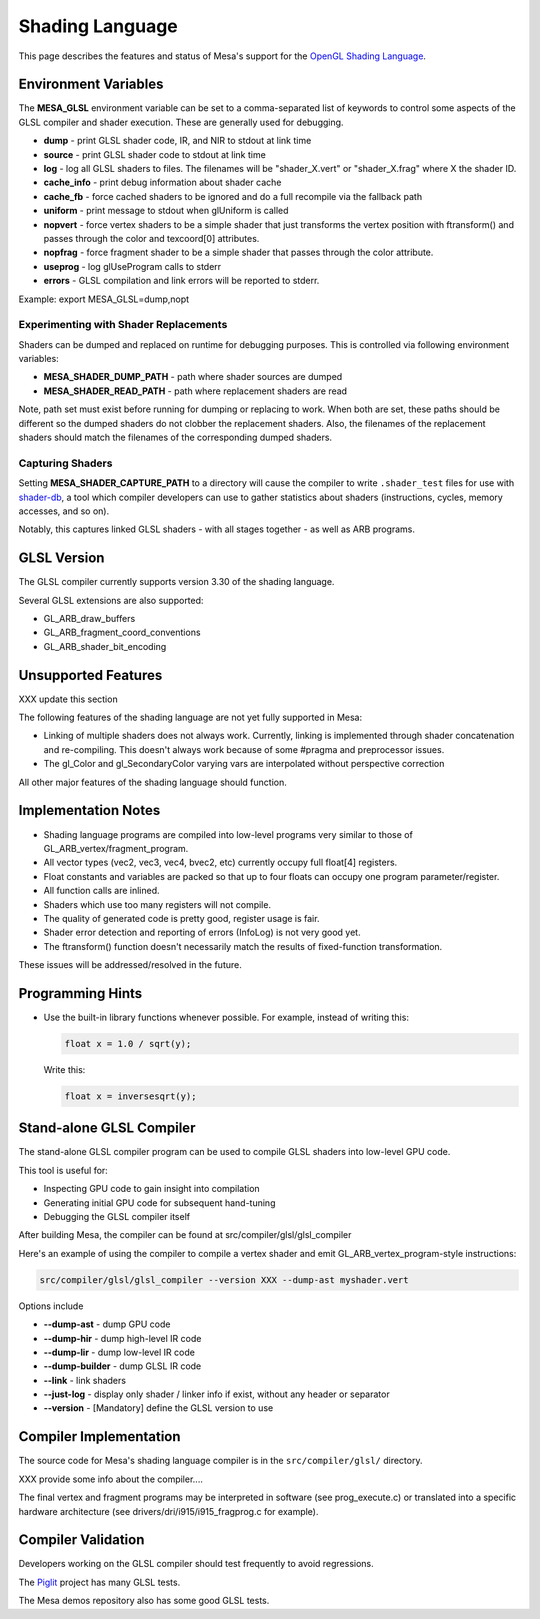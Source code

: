 Shading Language
================

This page describes the features and status of Mesa's support for the
`OpenGL Shading Language <https://opengl.org/documentation/glsl/>`__.

.. _envvars:

Environment Variables
---------------------

The **MESA_GLSL** environment variable can be set to a comma-separated
list of keywords to control some aspects of the GLSL compiler and shader
execution. These are generally used for debugging.

-  **dump** - print GLSL shader code, IR, and NIR to stdout at link time
-  **source** - print GLSL shader code to stdout at link time
-  **log** - log all GLSL shaders to files. The filenames will be
   "shader_X.vert" or "shader_X.frag" where X the shader ID.
-  **cache_info** - print debug information about shader cache
-  **cache_fb** - force cached shaders to be ignored and do a full
   recompile via the fallback path
-  **uniform** - print message to stdout when glUniform is called
-  **nopvert** - force vertex shaders to be a simple shader that just
   transforms the vertex position with ftransform() and passes through
   the color and texcoord[0] attributes.
-  **nopfrag** - force fragment shader to be a simple shader that passes
   through the color attribute.
-  **useprog** - log glUseProgram calls to stderr
-  **errors** - GLSL compilation and link errors will be reported to
   stderr.

Example: export MESA_GLSL=dump,nopt

.. _replacement:

Experimenting with Shader Replacements
~~~~~~~~~~~~~~~~~~~~~~~~~~~~~~~~~~~~~~

Shaders can be dumped and replaced on runtime for debugging purposes.
This is controlled via following environment variables:

-  **MESA_SHADER_DUMP_PATH** - path where shader sources are dumped
-  **MESA_SHADER_READ_PATH** - path where replacement shaders are read

Note, path set must exist before running for dumping or replacing to
work. When both are set, these paths should be different so the dumped
shaders do not clobber the replacement shaders. Also, the filenames of
the replacement shaders should match the filenames of the corresponding
dumped shaders.

.. _capture:

Capturing Shaders
~~~~~~~~~~~~~~~~~

Setting **MESA_SHADER_CAPTURE_PATH** to a directory will cause the
compiler to write ``.shader_test`` files for use with
`shader-db <https://gitlab.freedesktop.org/mesa/shader-db>`__, a tool
which compiler developers can use to gather statistics about shaders
(instructions, cycles, memory accesses, and so on).

Notably, this captures linked GLSL shaders - with all stages together -
as well as ARB programs.

GLSL Version
------------

The GLSL compiler currently supports version 3.30 of the shading
language.

Several GLSL extensions are also supported:

-  GL_ARB_draw_buffers
-  GL_ARB_fragment_coord_conventions
-  GL_ARB_shader_bit_encoding

Unsupported Features
--------------------

XXX update this section

The following features of the shading language are not yet fully
supported in Mesa:

-  Linking of multiple shaders does not always work. Currently, linking
   is implemented through shader concatenation and re-compiling. This
   doesn't always work because of some #pragma and preprocessor issues.
-  The gl_Color and gl_SecondaryColor varying vars are interpolated
   without perspective correction

All other major features of the shading language should function.

Implementation Notes
--------------------

-  Shading language programs are compiled into low-level programs very
   similar to those of GL_ARB_vertex/fragment_program.
-  All vector types (vec2, vec3, vec4, bvec2, etc) currently occupy full
   float[4] registers.
-  Float constants and variables are packed so that up to four floats
   can occupy one program parameter/register.
-  All function calls are inlined.
-  Shaders which use too many registers will not compile.
-  The quality of generated code is pretty good, register usage is fair.
-  Shader error detection and reporting of errors (InfoLog) is not very
   good yet.
-  The ftransform() function doesn't necessarily match the results of
   fixed-function transformation.

These issues will be addressed/resolved in the future.

Programming Hints
-----------------

-  Use the built-in library functions whenever possible. For example,
   instead of writing this:

   .. code-block:: glsl

      float x = 1.0 / sqrt(y);

   Write this:

   .. code-block:: glsl

      float x = inversesqrt(y);

Stand-alone GLSL Compiler
-------------------------

The stand-alone GLSL compiler program can be used to compile GLSL
shaders into low-level GPU code.

This tool is useful for:

-  Inspecting GPU code to gain insight into compilation
-  Generating initial GPU code for subsequent hand-tuning
-  Debugging the GLSL compiler itself

After building Mesa, the compiler can be found at
src/compiler/glsl/glsl_compiler

Here's an example of using the compiler to compile a vertex shader and
emit GL_ARB_vertex_program-style instructions:

.. code-block:: console

       src/compiler/glsl/glsl_compiler --version XXX --dump-ast myshader.vert

Options include

-  **--dump-ast** - dump GPU code
-  **--dump-hir** - dump high-level IR code
-  **--dump-lir** - dump low-level IR code
-  **--dump-builder** - dump GLSL IR code
-  **--link** - link shaders
-  **--just-log** - display only shader / linker info if exist, without
   any header or separator
-  **--version** - [Mandatory] define the GLSL version to use

Compiler Implementation
-----------------------

The source code for Mesa's shading language compiler is in the
``src/compiler/glsl/`` directory.

XXX provide some info about the compiler....

The final vertex and fragment programs may be interpreted in software
(see prog_execute.c) or translated into a specific hardware architecture
(see drivers/dri/i915/i915_fragprog.c for example).

Compiler Validation
-------------------

Developers working on the GLSL compiler should test frequently to avoid
regressions.

The `Piglit <https://piglit.freedesktop.org/>`__ project has many GLSL
tests.

The Mesa demos repository also has some good GLSL tests.
